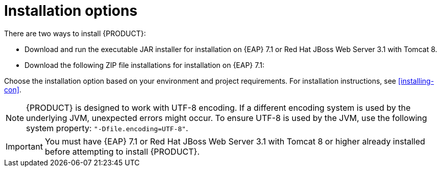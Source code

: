 [id='install-options-proc']
= Installation options

There are two ways to install {PRODUCT}:

* Download and run the executable JAR installer for installation on {EAP} 7.1 or Red Hat JBoss Web Server 3.1 with Tomcat 8.
* Download the following ZIP file installations for installation on {EAP} 7.1:

ifdef::DM[]
** `rhdm-7.0.0.GA-decision-central-eap7-deployable.zip`
** `rhdm-7.0.0.GA-kie-server-ee7.zip`
endif::[]
ifdef::BA[]
** `jboss-bpmsuite-{PRODUCT_VERSION}-deployable-eap7.x.zip`: version adapted for deployment on Red Hat JBoss Enterprise Application Platform (EAP 6.4).
** `jboss-bpmsuite-{PRODUCT_VERSION}-deployable-generic.zip`: the deployable version with additional libraries adapted for deployment on Red Hat JBoss Web Server (EWS), Apache Tomcat 6, and Apache Tomcat 7.
endif::[]

Choose the installation option based on your environment and project requirements. For installation instructions, see <<installing-con>>.

[NOTE]
====
{PRODUCT} is designed to work with UTF-8 encoding. If a different encoding system is used by the underlying JVM, unexpected errors might occur. To ensure UTF-8 is used by the JVM, use the following system property: `"-Dfile.encoding=UTF-8"`.
====

[IMPORTANT]
====
You must have {EAP} 7.1 or Red Hat JBoss Web Server 3.1 with Tomcat 8 or higher already installed before attempting to install {PRODUCT}.
====

